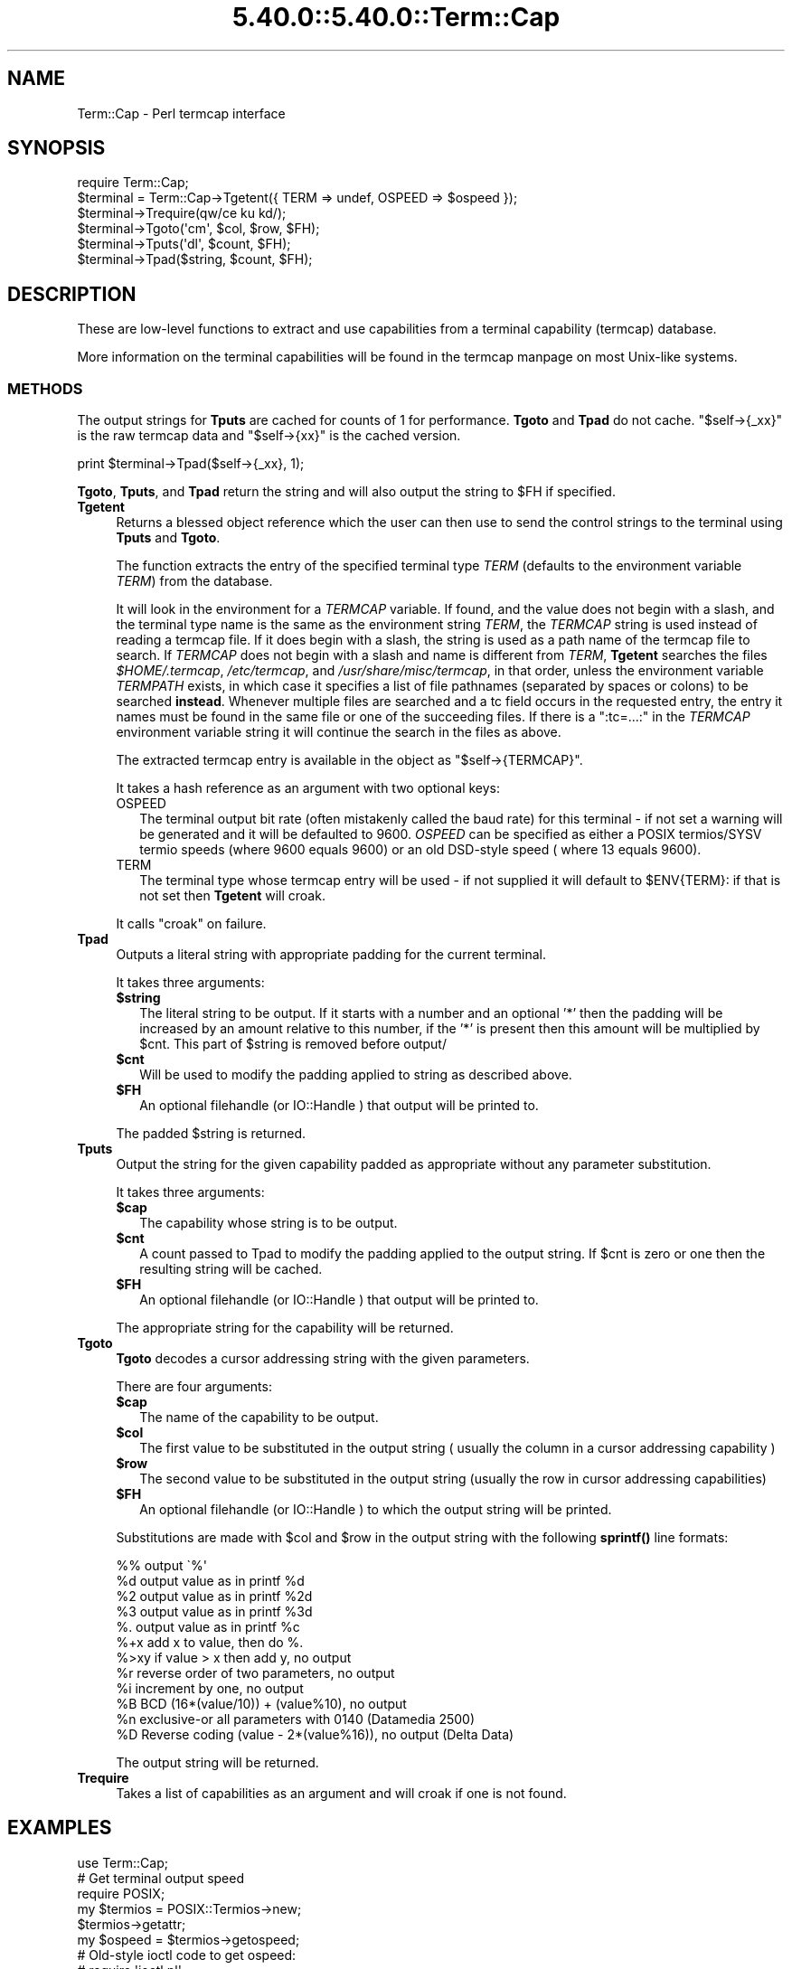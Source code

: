 .\" Automatically generated by Pod::Man 5.0102 (Pod::Simple 3.45)
.\"
.\" Standard preamble:
.\" ========================================================================
.de Sp \" Vertical space (when we can't use .PP)
.if t .sp .5v
.if n .sp
..
.de Vb \" Begin verbatim text
.ft CW
.nf
.ne \\$1
..
.de Ve \" End verbatim text
.ft R
.fi
..
.\" \*(C` and \*(C' are quotes in nroff, nothing in troff, for use with C<>.
.ie n \{\
.    ds C` ""
.    ds C' ""
'br\}
.el\{\
.    ds C`
.    ds C'
'br\}
.\"
.\" Escape single quotes in literal strings from groff's Unicode transform.
.ie \n(.g .ds Aq \(aq
.el       .ds Aq '
.\"
.\" If the F register is >0, we'll generate index entries on stderr for
.\" titles (.TH), headers (.SH), subsections (.SS), items (.Ip), and index
.\" entries marked with X<> in POD.  Of course, you'll have to process the
.\" output yourself in some meaningful fashion.
.\"
.\" Avoid warning from groff about undefined register 'F'.
.de IX
..
.nr rF 0
.if \n(.g .if rF .nr rF 1
.if (\n(rF:(\n(.g==0)) \{\
.    if \nF \{\
.        de IX
.        tm Index:\\$1\t\\n%\t"\\$2"
..
.        if !\nF==2 \{\
.            nr % 0
.            nr F 2
.        \}
.    \}
.\}
.rr rF
.\" ========================================================================
.\"
.IX Title "5.40.0::5.40.0::Term::Cap 3"
.TH 5.40.0::5.40.0::Term::Cap 3 2024-12-13 "perl v5.40.0" "Perl Programmers Reference Guide"
.\" For nroff, turn off justification.  Always turn off hyphenation; it makes
.\" way too many mistakes in technical documents.
.if n .ad l
.nh
.SH NAME
Term::Cap \- Perl termcap interface
.SH SYNOPSIS
.IX Header "SYNOPSIS"
.Vb 6
\&    require Term::Cap;
\&    $terminal = Term::Cap\->Tgetent({ TERM => undef, OSPEED => $ospeed });
\&    $terminal\->Trequire(qw/ce ku kd/);
\&    $terminal\->Tgoto(\*(Aqcm\*(Aq, $col, $row, $FH);
\&    $terminal\->Tputs(\*(Aqdl\*(Aq, $count, $FH);
\&    $terminal\->Tpad($string, $count, $FH);
.Ve
.SH DESCRIPTION
.IX Header "DESCRIPTION"
These are low-level functions to extract and use capabilities from
a terminal capability (termcap) database.
.PP
More information on the terminal capabilities will be found in the
termcap manpage on most Unix-like systems.
.SS METHODS
.IX Subsection "METHODS"
The output strings for \fBTputs\fR are cached for counts of 1 for performance.
\&\fBTgoto\fR and \fBTpad\fR do not cache.  \f(CW\*(C`$self\->{_xx}\*(C'\fR is the raw termcap
data and \f(CW\*(C`$self\->{xx}\*(C'\fR is the cached version.
.PP
.Vb 1
\&    print $terminal\->Tpad($self\->{_xx}, 1);
.Ve
.PP
\&\fBTgoto\fR, \fBTputs\fR, and \fBTpad\fR return the string and will also
output the string to \f(CW$FH\fR if specified.
.IP \fBTgetent\fR 4
.IX Item "Tgetent"
Returns a blessed object reference which the user can
then use to send the control strings to the terminal using \fBTputs\fR
and \fBTgoto\fR.
.Sp
The function extracts the entry of the specified terminal
type \fITERM\fR (defaults to the environment variable \fITERM\fR) from the
database.
.Sp
It will look in the environment for a \fITERMCAP\fR variable.  If
found, and the value does not begin with a slash, and the terminal
type name is the same as the environment string \fITERM\fR, the
\&\fITERMCAP\fR string is used instead of reading a termcap file.  If
it does begin with a slash, the string is used as a path name of
the termcap file to search.  If \fITERMCAP\fR does not begin with a
slash and name is different from \fITERM\fR, \fBTgetent\fR searches the
files \fR\f(CI$HOME\fR\fI/.termcap\fR, \fI/etc/termcap\fR, and \fI/usr/share/misc/termcap\fR,
in that order, unless the environment variable \fITERMPATH\fR exists,
in which case it specifies a list of file pathnames (separated by
spaces or colons) to be searched \fBinstead\fR.  Whenever multiple
files are searched and a tc field occurs in the requested entry,
the entry it names must be found in the same file or one of the
succeeding files.  If there is a \f(CW\*(C`:tc=...:\*(C'\fR in the \fITERMCAP\fR
environment variable string it will continue the search in the
files as above.
.Sp
The extracted termcap entry is available in the object
as \f(CW\*(C`$self\->{TERMCAP}\*(C'\fR.
.Sp
It takes a hash reference as an argument with two optional keys:
.RS 4
.IP OSPEED 2
.IX Item "OSPEED"
The terminal output bit rate (often mistakenly called the baud rate)
for this terminal \- if not set a warning will be generated
and it will be defaulted to 9600.  \fIOSPEED\fR can be specified as
either a POSIX termios/SYSV termio speeds (where 9600 equals 9600) or
an old DSD-style speed ( where 13 equals 9600).
.IP TERM 2
.IX Item "TERM"
The terminal type whose termcap entry will be used \- if not supplied it will
default to \f(CW$ENV\fR{TERM}: if that is not set then \fBTgetent\fR will croak.
.RE
.RS 4
.Sp
It calls \f(CW\*(C`croak\*(C'\fR on failure.
.RE
.IP \fBTpad\fR 4
.IX Item "Tpad"
Outputs a literal string with appropriate padding for the current terminal.
.Sp
It takes three arguments:
.RS 4
.ie n .IP \fR\fB$string\fR\fB\fR 2
.el .IP \fR\f(CB$string\fR\fB\fR 2
.IX Item "$string"
The literal string to be output.  If it starts with a number and an optional
\&'*' then the padding will be increased by an amount relative to this number,
if the '*' is present then this amount will be multiplied by \f(CW$cnt\fR.  This part
of \f(CW$string\fR is removed before output/
.ie n .IP \fR\fB$cnt\fR\fB\fR 2
.el .IP \fR\f(CB$cnt\fR\fB\fR 2
.IX Item "$cnt"
Will be used to modify the padding applied to string as described above.
.ie n .IP \fR\fB$FH\fR\fB\fR 2
.el .IP \fR\f(CB$FH\fR\fB\fR 2
.IX Item "$FH"
An optional filehandle (or IO::Handle ) that output will be printed to.
.RE
.RS 4
.Sp
The padded \f(CW$string\fR is returned.
.RE
.IP \fBTputs\fR 4
.IX Item "Tputs"
Output the string for the given capability padded as appropriate without
any parameter substitution.
.Sp
It takes three arguments:
.RS 4
.ie n .IP \fR\fB$cap\fR\fB\fR 2
.el .IP \fR\f(CB$cap\fR\fB\fR 2
.IX Item "$cap"
The capability whose string is to be output.
.ie n .IP \fR\fB$cnt\fR\fB\fR 2
.el .IP \fR\f(CB$cnt\fR\fB\fR 2
.IX Item "$cnt"
A count passed to Tpad to modify the padding applied to the output string.
If \f(CW$cnt\fR is zero or one then the resulting string will be cached.
.ie n .IP \fR\fB$FH\fR\fB\fR 2
.el .IP \fR\f(CB$FH\fR\fB\fR 2
.IX Item "$FH"
An optional filehandle (or IO::Handle ) that output will be printed to.
.RE
.RS 4
.Sp
The appropriate string for the capability will be returned.
.RE
.IP \fBTgoto\fR 4
.IX Item "Tgoto"
\&\fBTgoto\fR decodes a cursor addressing string with the given parameters.
.Sp
There are four arguments:
.RS 4
.ie n .IP \fR\fB$cap\fR\fB\fR 2
.el .IP \fR\f(CB$cap\fR\fB\fR 2
.IX Item "$cap"
The name of the capability to be output.
.ie n .IP \fR\fB$col\fR\fB\fR 2
.el .IP \fR\f(CB$col\fR\fB\fR 2
.IX Item "$col"
The first value to be substituted in the output string ( usually the column
in a cursor addressing capability )
.ie n .IP \fR\fB$row\fR\fB\fR 2
.el .IP \fR\f(CB$row\fR\fB\fR 2
.IX Item "$row"
The second value to be substituted in the output string (usually the row
in cursor addressing capabilities)
.ie n .IP \fR\fB$FH\fR\fB\fR 2
.el .IP \fR\f(CB$FH\fR\fB\fR 2
.IX Item "$FH"
An optional filehandle (or IO::Handle ) to which the output string will be
printed.
.RE
.RS 4
.Sp
Substitutions are made with \f(CW$col\fR and \f(CW$row\fR in the output string with the
following \fBsprintf()\fR line formats:
.Sp
.Vb 6
\& %%   output \`%\*(Aq
\& %d   output value as in printf %d
\& %2   output value as in printf %2d
\& %3   output value as in printf %3d
\& %.   output value as in printf %c
\& %+x  add x to value, then do %.
\&
\& %>xy if value > x then add y, no output
\& %r   reverse order of two parameters, no output
\& %i   increment by one, no output
\& %B   BCD (16*(value/10)) + (value%10), no output
\&
\& %n   exclusive\-or all parameters with 0140 (Datamedia 2500)
\& %D   Reverse coding (value \- 2*(value%16)), no output (Delta Data)
.Ve
.Sp
The output string will be returned.
.RE
.IP \fBTrequire\fR 4
.IX Item "Trequire"
Takes a list of capabilities as an argument and will croak if one is not
found.
.SH EXAMPLES
.IX Header "EXAMPLES"
.Vb 1
\&    use Term::Cap;
\&
\&    # Get terminal output speed
\&    require POSIX;
\&    my $termios = POSIX::Termios\->new;
\&    $termios\->getattr;
\&    my $ospeed = $termios\->getospeed;
\&
\&    # Old\-style ioctl code to get ospeed:
\&    #     require \*(Aqioctl.pl\*(Aq;
\&    #     ioctl(TTY,$TIOCGETP,$sgtty);
\&    #     ($ispeed,$ospeed) = unpack(\*(Aqcc\*(Aq,$sgtty);
\&
\&    # allocate and initialize a terminal structure
\&    my $terminal = Term::Cap\->Tgetent({ TERM => undef, OSPEED => $ospeed });
\&
\&    # require certain capabilities to be available
\&    $terminal\->Trequire(qw/ce ku kd/);
\&
\&    # Output Routines, if $FH is undefined these just return the string
\&
\&    # Tgoto does the % expansion stuff with the given args
\&    $terminal\->Tgoto(\*(Aqcm\*(Aq, $col, $row, $FH);
\&
\&    # Tputs doesn\*(Aqt do any % expansion.
\&    $terminal\->Tputs(\*(Aqdl\*(Aq, $count = 1, $FH);
.Ve
.SH "COPYRIGHT AND LICENSE"
.IX Header "COPYRIGHT AND LICENSE"
Copyright 1995\-2015 (c) perl5 porters.
.PP
This software is free software and can be modified and distributed under
the same terms as Perl itself.
.PP
Please see the file README in the Perl source distribution for details of
the Perl license.
.SH AUTHOR
.IX Header "AUTHOR"
This module is part of the core Perl distribution and is also maintained
for CPAN by Jonathan Stowe <jns@gellyfish.co.uk>.
.PP
The code is hosted on Github: https://github.com/jonathanstowe/Term\-Cap
please feel free to fork, submit patches etc, etc there.
.SH "SEE ALSO"
.IX Header "SEE ALSO"
\&\fBtermcap\fR\|(5)
